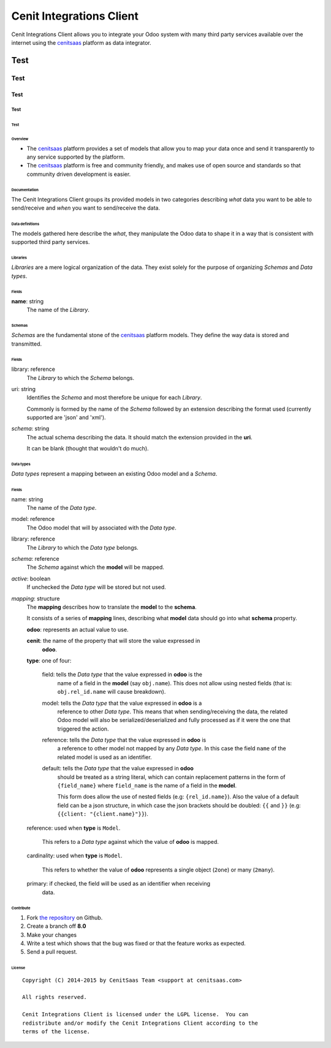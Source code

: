 =========================
Cenit Integrations Client
=========================

Cenit Integrations Client allows you to integrate your Odoo system with many
third party services available over the internet using the `cenitsaas`_
platform as data integrator.

Test
++++

Test
::::

Test
^^^^

Test
****

Test
____

Overview
========

- The `cenitsaas`_ platform provides a set of models that allow you to map your
  data once and send it transparently to any service supported by the platform.

- The `cenitsaas`_ platform is free and community friendly, and makes use of
  open source and standards so that community driven development is easier.

Documentation
=============

The Cenit Integrations Client groups its provided models in two categories
describing *what* data you want to be able to send/receive and *when* you want
to send/receive the data.

Data definitions
----------------

The models gathered here describe the *what*, they manipulate the Odoo data to
shape it in a way that is consistent with supported third party services.

**Libraries**
~~~~~~~~~~~~~

*Libraries* are a mere logical organization of the data. They exist solely for
the purpose of organizing *Schemas* and *Data types*.

Fields
~~~~~~

**name**: string
    The name of the *Library*.

**Schemas**
~~~~~~~~~~~

*Schemas* are the fundamental stone of the `cenitsaas`_ platform models. They
define the way data is stored and transmitted.

Fields
~~~~~~

library: reference
    The *Library* to which the *Schema* belongs.

uri: string
    Identifies the *Schema* and most therefore be unique for each *Library*.

    Commonly is formed by the name of the *Schema* followed by an extension
    describing the format used (currently supported are 'json' and 'xml').

*schema*: string
    The actual schema describing the data. It should match the extension
    provided in the **uri**.

    It can be blank (thought that wouldn't do much).

**Data types**
~~~~~~~~~~~~~~

*Data types* represent a mapping between an existing Odoo model and a *Schema*.

Fields
~~~~~~

name: string
    The name of the *Data type*.

model: reference
    The Odoo model that will by associated with the *Data type*.

library: reference
    The *Library* to which the *Data type* belongs.

*schema*: reference
    The *Schema* against which the **model** will be mapped.

*active*: boolean
    If unchecked the *Data type* will be stored but not used.

*mapping*: structure
    The **mapping** describes how to translate the **model** to the **schema**.

    It consists of a series of **mapping** lines, describing what **model** data
    should go into what **schema** property.

    **odoo**: represents an actual value to use.

    **cenit**: the name of the property that will store the value expressed in
               **odoo**.

    **type**: one of four:

        field: tells the *Data type* that the value expressed in **odoo** is the
            name of a field in the **model** (say ``obj.name``). This does
            not allow using nested fields (that is: ``obj.rel_id.name`` will
            cause breakdown).

        model: tells the *Data type* that the value expressed in **odoo** is a
            reference to other *Data type*. This means that when
            sending/receiving the data, the related Odoo model will also be
            serialized/deserialized and fully processed as if it were the one
            that triggered the action.

        reference: tells the *Data type* that the value expressed in **odoo** is
            a reference to other model not mapped by any *Data type*. In
            this case the field ``name`` of the related model is used as
            an identifier.

        default: tells the *Data type* that the value expressed in **odoo**
            should be treated as a string literal, which can contain replacement
            patterns in the form of ``{field_name}`` where ``field_name`` is the
            name of a field in the **model**.

            This form does allow the use of nested fields (e.g:
            ``{rel_id.name}``). Also the value of a default field can be a json
            structure, in which case the json brackets should be doubled:
            ``{{`` and ``}}`` (e.g: ``{{client: "{client.name}"}}``).

    reference: used when **type** is ``Model``.

        This refers to a *Data type* against which the value of **odoo** is
        mapped.

    cardinality: used when **type** is ``Model``.

        This refers to whether the value of **odoo** represents a single object
        (``2one``) or many (``2many``).

    primary: if checked, the field will be used as an identifier when receiving
        data.

Contribute
==========

#. Fork `the repository`_ on Github.
#. Create a branch off **8.0**
#. Make your changes
#. Write a test which shows that the bug was fixed or that the feature
   works as expected.
#. Send a pull request.

License
=======

::

    Copyright (C) 2014-2015 by CenitSaas Team <support at cenitsaas.com>

    All rights reserved.

    Cenit Integrations Client is licensed under the LGPL license.  You can
    redistribute and/or modify the Cenit Integrations Client according to the
    terms of the license.

.. _cenitsaas: https://cenitsaas.com
.. _the repository: https://github.com/openjaf/odoo-cenit